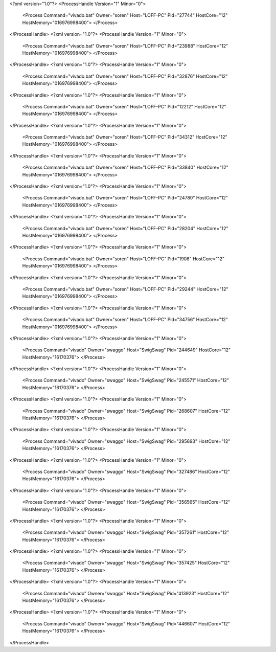 <?xml version="1.0"?>
<ProcessHandle Version="1" Minor="0">
    <Process Command="vivado.bat" Owner="soren" Host="LOFF-PC" Pid="27744" HostCore="12" HostMemory="016976998400">
    </Process>
</ProcessHandle>
<?xml version="1.0"?>
<ProcessHandle Version="1" Minor="0">
    <Process Command="vivado.bat" Owner="soren" Host="LOFF-PC" Pid="23988" HostCore="12" HostMemory="016976998400">
    </Process>
</ProcessHandle>
<?xml version="1.0"?>
<ProcessHandle Version="1" Minor="0">
    <Process Command="vivado.bat" Owner="soren" Host="LOFF-PC" Pid="32876" HostCore="12" HostMemory="016976998400">
    </Process>
</ProcessHandle>
<?xml version="1.0"?>
<ProcessHandle Version="1" Minor="0">
    <Process Command="vivado.bat" Owner="soren" Host="LOFF-PC" Pid="12212" HostCore="12" HostMemory="016976998400">
    </Process>
</ProcessHandle>
<?xml version="1.0"?>
<ProcessHandle Version="1" Minor="0">
    <Process Command="vivado.bat" Owner="soren" Host="LOFF-PC" Pid="34312" HostCore="12" HostMemory="016976998400">
    </Process>
</ProcessHandle>
<?xml version="1.0"?>
<ProcessHandle Version="1" Minor="0">
    <Process Command="vivado.bat" Owner="soren" Host="LOFF-PC" Pid="33840" HostCore="12" HostMemory="016976998400">
    </Process>
</ProcessHandle>
<?xml version="1.0"?>
<ProcessHandle Version="1" Minor="0">
    <Process Command="vivado.bat" Owner="soren" Host="LOFF-PC" Pid="24780" HostCore="12" HostMemory="016976998400">
    </Process>
</ProcessHandle>
<?xml version="1.0"?>
<ProcessHandle Version="1" Minor="0">
    <Process Command="vivado.bat" Owner="soren" Host="LOFF-PC" Pid="28204" HostCore="12" HostMemory="016976998400">
    </Process>
</ProcessHandle>
<?xml version="1.0"?>
<ProcessHandle Version="1" Minor="0">
    <Process Command="vivado.bat" Owner="soren" Host="LOFF-PC" Pid="1908" HostCore="12" HostMemory="016976998400">
    </Process>
</ProcessHandle>
<?xml version="1.0"?>
<ProcessHandle Version="1" Minor="0">
    <Process Command="vivado.bat" Owner="soren" Host="LOFF-PC" Pid="29244" HostCore="12" HostMemory="016976998400">
    </Process>
</ProcessHandle>
<?xml version="1.0"?>
<ProcessHandle Version="1" Minor="0">
    <Process Command="vivado.bat" Owner="soren" Host="LOFF-PC" Pid="34756" HostCore="12" HostMemory="016976998400">
    </Process>
</ProcessHandle>
<?xml version="1.0"?>
<ProcessHandle Version="1" Minor="0">
    <Process Command="vivado" Owner="swaggo" Host="SwigSwag" Pid="244649" HostCore="12" HostMemory="16170376">
    </Process>
</ProcessHandle>
<?xml version="1.0"?>
<ProcessHandle Version="1" Minor="0">
    <Process Command="vivado" Owner="swaggo" Host="SwigSwag" Pid="245571" HostCore="12" HostMemory="16170376">
    </Process>
</ProcessHandle>
<?xml version="1.0"?>
<ProcessHandle Version="1" Minor="0">
    <Process Command="vivado" Owner="swaggo" Host="SwigSwag" Pid="268607" HostCore="12" HostMemory="16170376">
    </Process>
</ProcessHandle>
<?xml version="1.0"?>
<ProcessHandle Version="1" Minor="0">
    <Process Command="vivado" Owner="swaggo" Host="SwigSwag" Pid="295693" HostCore="12" HostMemory="16170376">
    </Process>
</ProcessHandle>
<?xml version="1.0"?>
<ProcessHandle Version="1" Minor="0">
    <Process Command="vivado" Owner="swaggo" Host="SwigSwag" Pid="327486" HostCore="12" HostMemory="16170376">
    </Process>
</ProcessHandle>
<?xml version="1.0"?>
<ProcessHandle Version="1" Minor="0">
    <Process Command="vivado" Owner="swaggo" Host="SwigSwag" Pid="356565" HostCore="12" HostMemory="16170376">
    </Process>
</ProcessHandle>
<?xml version="1.0"?>
<ProcessHandle Version="1" Minor="0">
    <Process Command="vivado" Owner="swaggo" Host="SwigSwag" Pid="357261" HostCore="12" HostMemory="16170376">
    </Process>
</ProcessHandle>
<?xml version="1.0"?>
<ProcessHandle Version="1" Minor="0">
    <Process Command="vivado" Owner="swaggo" Host="SwigSwag" Pid="357425" HostCore="12" HostMemory="16170376">
    </Process>
</ProcessHandle>
<?xml version="1.0"?>
<ProcessHandle Version="1" Minor="0">
    <Process Command="vivado" Owner="swaggo" Host="SwigSwag" Pid="413923" HostCore="12" HostMemory="16170376">
    </Process>
</ProcessHandle>
<?xml version="1.0"?>
<ProcessHandle Version="1" Minor="0">
    <Process Command="vivado" Owner="swaggo" Host="SwigSwag" Pid="446607" HostCore="12" HostMemory="16170376">
    </Process>
</ProcessHandle>
